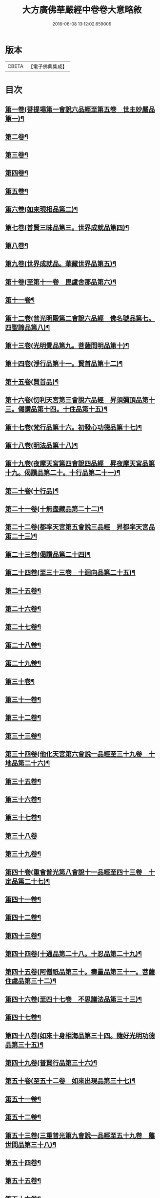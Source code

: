 #+TITLE: 大方廣佛華嚴經中卷卷大意略敘 
#+DATE: 2016-06-08 13:12:02.659009

* 版本
 |     CBETA|【電子佛典集成】|

* 目次
** [[file:KR6e0023_001.txt::001-1008c7][第一卷(菩提場第一會說六品經至第五卷　世主妙嚴品第一)¶]]
** [[file:KR6e0023_001.txt::001-1008c10][第二卷¶]]
** [[file:KR6e0023_001.txt::001-1008c13][第三卷¶]]
** [[file:KR6e0023_001.txt::001-1008c16][第四卷¶]]
** [[file:KR6e0023_001.txt::001-1008c19][第五卷¶]]
** [[file:KR6e0023_001.txt::001-1008c22][第六卷(如來現相品第二)¶]]
** [[file:KR6e0023_001.txt::001-1008c25][第七卷(普賢三昧品第三。世界成就品第四)¶]]
** [[file:KR6e0023_001.txt::001-1008c28][第八卷¶]]
** [[file:KR6e0023_001.txt::001-1009a3][第九卷(世界成就品。華藏世界品第五)¶]]
** [[file:KR6e0023_001.txt::001-1009a5][第十卷(至第十一卷　毘盧舍那品第六)¶]]
** [[file:KR6e0023_001.txt::001-1009a8][第十一卷¶]]
** [[file:KR6e0023_001.txt::001-1009a11][第十二卷(普光明殿第二會說六品經　佛名號品第七。四聖諦品第八)¶]]
** [[file:KR6e0023_001.txt::001-1009a14][第十三卷(光明覺品第九。菩薩問明品第十)¶]]
** [[file:KR6e0023_001.txt::001-1009a17][第十四卷(淨行品第十一。賢首品第十二)¶]]
** [[file:KR6e0023_001.txt::001-1009a20][第十五卷(賢首品)¶]]
** [[file:KR6e0023_001.txt::001-1009a23][第十六卷(忉利天宮第三會說六品經　昇須彌頂品第十三。偈讚品第十四。十住品第十五)¶]]
** [[file:KR6e0023_001.txt::001-1009a26][第十七卷(梵行品第十六。初發心功德品第十七)¶]]
** [[file:KR6e0023_001.txt::001-1009a29][第十八卷(明法品第十八)¶]]
** [[file:KR6e0023_001.txt::001-1009b3][第十九卷(夜摩天宮第四會說四品經　昇夜摩天宮品第十九。偈讚品第二十。十行品第二十一)¶]]
** [[file:KR6e0023_001.txt::001-1009b6][第二十卷(十行品)¶]]
** [[file:KR6e0023_001.txt::001-1009b9][第二十一卷(十無盡藏品第二十二)¶]]
** [[file:KR6e0023_001.txt::001-1009b12][第二十二卷(都率天宮第五會說三品經　昇都率天宮品第二十三)¶]]
** [[file:KR6e0023_001.txt::001-1009b14][第二十三卷(偈讚品第二十四)¶]]
** [[file:KR6e0023_001.txt::001-1009b17][第二十四卷(至三十三卷　十迴向品第二十五)¶]]
** [[file:KR6e0023_001.txt::001-1009b20][第二十五卷¶]]
** [[file:KR6e0023_001.txt::001-1009b23][第二十六卷¶]]
** [[file:KR6e0023_001.txt::001-1009b26][第二十七卷¶]]
** [[file:KR6e0023_001.txt::001-1009b29][第二十八卷¶]]
** [[file:KR6e0023_001.txt::001-1009c3][第二十九卷¶]]
** [[file:KR6e0023_001.txt::001-1009c6][第三十卷¶]]
** [[file:KR6e0023_001.txt::001-1009c9][第三十一卷¶]]
** [[file:KR6e0023_001.txt::001-1009c12][第三十二卷¶]]
** [[file:KR6e0023_001.txt::001-1009c15][第三十三卷¶]]
** [[file:KR6e0023_001.txt::001-1009c18][第三十四卷(他化天宮第六會說一品經至三十九卷　十地品第二十六)¶]]
** [[file:KR6e0023_001.txt::001-1009c21][第三十五卷¶]]
** [[file:KR6e0023_001.txt::001-1009c24][第三十六卷¶]]
** [[file:KR6e0023_001.txt::001-1009c27][第三十七卷¶]]
** [[file:KR6e0023_001.txt::001-1009c29][第三十八卷]]
** [[file:KR6e0023_001.txt::001-1010a4][第三十九卷¶]]
** [[file:KR6e0023_001.txt::001-1010a7][第四十卷(重會普光第八會說十一品經至四十三卷　十定品第二十七)¶]]
** [[file:KR6e0023_001.txt::001-1010a10][第四十一卷¶]]
** [[file:KR6e0023_001.txt::001-1010a13][第四十二卷¶]]
** [[file:KR6e0023_001.txt::001-1010a16][第四十三卷¶]]
** [[file:KR6e0023_001.txt::001-1010a19][第四十四卷(十通品第二十八。十忍品第二十九)¶]]
** [[file:KR6e0023_001.txt::001-1010a22][第四十五卷(阿僧祇品第三十。壽量品第三十一。菩薩住處品第三十二)¶]]
** [[file:KR6e0023_001.txt::001-1010a25][第四十六卷(至四十七卷　不思議法品第三十三)¶]]
** [[file:KR6e0023_001.txt::001-1010a28][第四十七卷¶]]
** [[file:KR6e0023_001.txt::001-1010b2][第四十八卷(如來十身相海品第三十四。隨好光明功德品第三十五)¶]]
** [[file:KR6e0023_001.txt::001-1010b5][第四十九卷(普賢行品第三十六)¶]]
** [[file:KR6e0023_001.txt::001-1010b8][第五十卷(至五十二卷　如來出現品第三十七)¶]]
** [[file:KR6e0023_001.txt::001-1010b11][第五十一卷¶]]
** [[file:KR6e0023_001.txt::001-1010b14][第五十二卷¶]]
** [[file:KR6e0023_001.txt::001-1010b17][第五十三卷(三重普光第九會說一品經至五十九卷　離世間品第三十八)¶]]
** [[file:KR6e0023_001.txt::001-1010b20][第五十四卷¶]]
** [[file:KR6e0023_001.txt::001-1010b23][第五十五卷¶]]
** [[file:KR6e0023_001.txt::001-1010b26][第五十六卷¶]]
** [[file:KR6e0023_001.txt::001-1010b29][第五十七卷¶]]
** [[file:KR6e0023_001.txt::001-1010c3][第五十八卷¶]]
** [[file:KR6e0023_001.txt::001-1010c6][第五十九卷¶]]
** [[file:KR6e0023_001.txt::001-1010c9][第六十卷(祇洹重閣第十會說一品經至八十卷　入法界品第三十九)¶]]
** [[file:KR6e0023_001.txt::001-1010c12][第六十一卷¶]]
** [[file:KR6e0023_001.txt::001-1010c15][第六十二卷¶]]
** [[file:KR6e0023_001.txt::001-1010c18][第六十三卷¶]]
** [[file:KR6e0023_001.txt::001-1010c21][第六十四卷¶]]
** [[file:KR6e0023_001.txt::001-1010c24][第六十五卷¶]]
** [[file:KR6e0023_001.txt::001-1010c27][第六十六卷¶]]
** [[file:KR6e0023_001.txt::001-1010c29][第六十七卷]]
** [[file:KR6e0023_001.txt::001-1011a4][第六十八卷¶]]
** [[file:KR6e0023_001.txt::001-1011a7][第六十九卷¶]]
** [[file:KR6e0023_001.txt::001-1011a10][第七十卷¶]]
** [[file:KR6e0023_001.txt::001-1011a13][第七十一卷¶]]
** [[file:KR6e0023_001.txt::001-1011a16][第七十二卷¶]]
** [[file:KR6e0023_001.txt::001-1011a19][第七十三卷¶]]
** [[file:KR6e0023_001.txt::001-1011a22][第七十四卷¶]]
** [[file:KR6e0023_001.txt::001-1011a25][第七十五卷¶]]
** [[file:KR6e0023_001.txt::001-1011a28][第七十六卷¶]]
** [[file:KR6e0023_001.txt::001-1011b2][第七十七卷¶]]
** [[file:KR6e0023_001.txt::001-1011b5][第七十八卷¶]]
** [[file:KR6e0023_001.txt::001-1011b8][第七十九卷¶]]
** [[file:KR6e0023_001.txt::001-1011b11][第八十卷¶]]

* 卷
[[file:KR6e0023_001.txt][大方廣佛華嚴經中卷卷大意略敘 1]]

